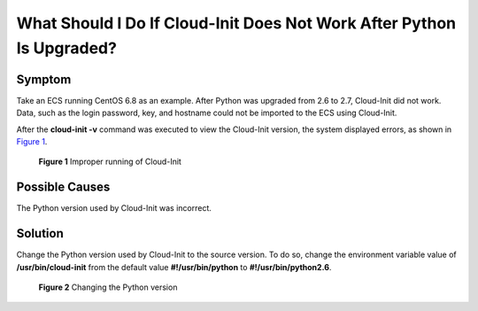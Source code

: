 What Should I Do If Cloud-Init Does Not Work After Python Is Upgraded?
======================================================================

Symptom
-------

Take an ECS running CentOS 6.8 as an example. After Python was upgraded from 2.6 to 2.7, Cloud-Init did not work. Data, such as the login password, key, and hostname could not be imported to the ECS using Cloud-Init.

After the **cloud-init -v** command was executed to view the Cloud-Init version, the system displayed errors, as shown in `Figure 1 <#enustopic0118224527fig311825713493>`__.

.. figure:: /_static/images/en-us_image_0123386277.jpg
   :alt: **Figure 1** Improper running of Cloud-Init


   **Figure 1** Improper running of Cloud-Init

Possible Causes
---------------

The Python version used by Cloud-Init was incorrect.

Solution
--------

Change the Python version used by Cloud-Init to the source version. To do so, change the environment variable value of **/usr/bin/cloud-init** from the default value **#!/usr/bin/python** to **#!/usr/bin/python2.6**.

.. figure:: /_static/images/en-us_image_0123417484.jpg
   :alt: Click to enlarge
   :figclass: imgResize


   **Figure 2** Changing the Python version


